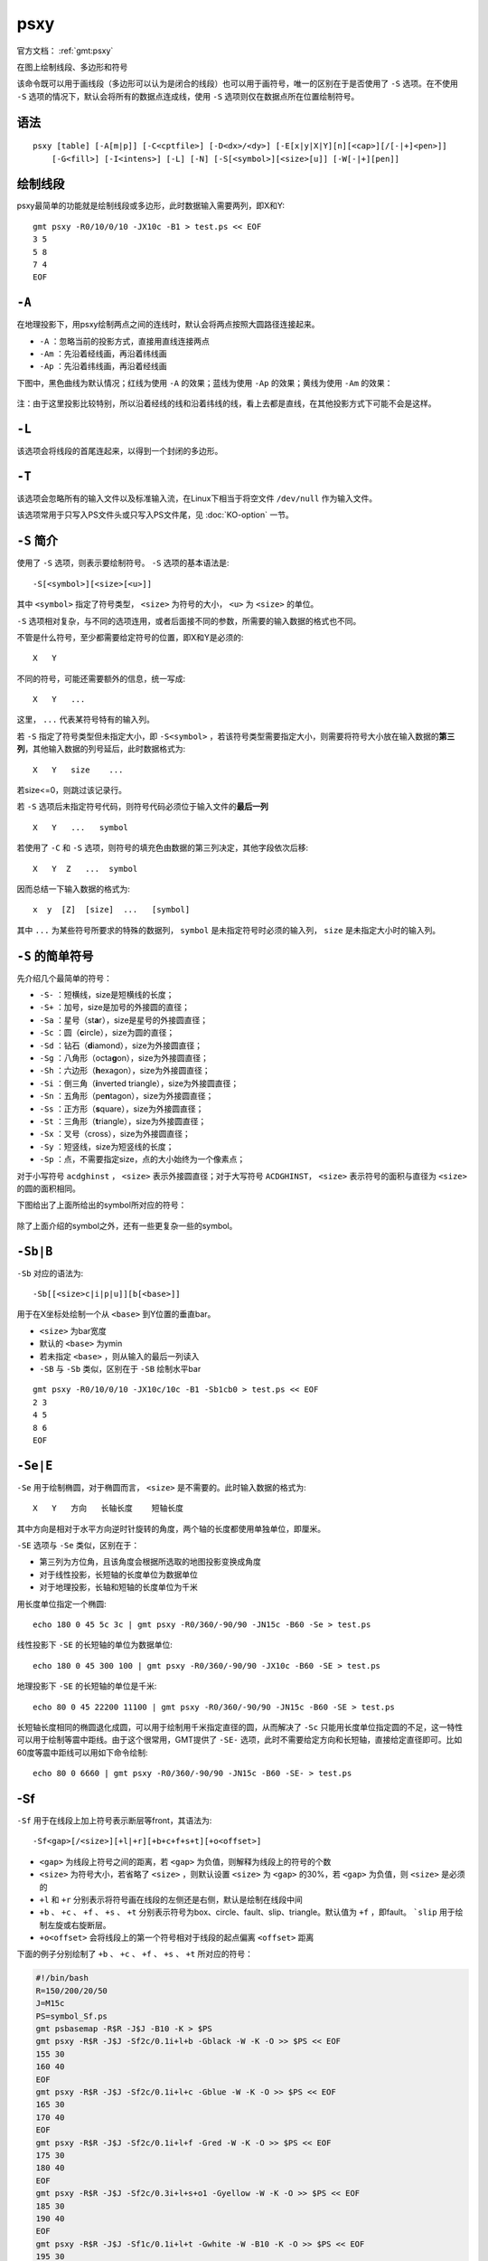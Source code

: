 .. index:: !psxy

psxy
====

官方文档： :ref:`gmt:psxy`

在图上绘制线段、多边形和符号

该命令既可以用于画线段（多边形可以认为是闭合的线段）也可以用于画符号，唯一的区别在于是否使用了 ``-S`` 选项。在不使用 ``-S`` 选项的情况下，默认会将所有的数据点连成线，使用 ``-S`` 选项则仅在数据点所在位置绘制符号。

语法
----

::

    psxy [table] [-A[m|p]] [-C<cptfile>] [-D<dx>/<dy>] [-E[x|y|X|Y][n][<cap>][/[-|+]<pen>]]
        [-G<fill>] [-I<intens>] [-L] [-N] [-S[<symbol>][<size>[u]] [-W[-|+][pen]]

绘制线段
--------

psxy最简单的功能就是绘制线段或多边形，此时数据输入需要两列，即X和Y::

    gmt psxy -R0/10/0/10 -JX10c -B1 > test.ps << EOF
    3 5
    5 8
    7 4
    EOF

``-A``
------

在地理投影下，用psxy绘制两点之间的连线时，默认会将两点按照大圆路径连接起来。

- ``-A`` ：忽略当前的投影方式，直接用直线连接两点
- ``-Am`` ：先沿着经线画，再沿着纬线画
- ``-Ap`` ：先沿着纬线画，再沿着经线画

下图中，黑色曲线为默认情况；红线为使用 ``-A`` 的效果；蓝线为使用 ``-Ap`` 的效果；黄线为使用 ``-Am`` 的效果：

.. figure:: /images/psxy_A.*
   :width: 500px
   :align: center

注：由于这里投影比较特别，所以沿着经线的线和沿着纬线的线，看上去都是直线，在其他投影方式下可能不会是这样。

``-L``
------

该选项会将线段的首尾连起来，以得到一个封闭的多边形。

``-T``
------

该选项会忽略所有的输入文件以及标准输入流，在Linux下相当于将空文件 ``/dev/null`` 作为输入文件。

该选项常用于只写入PS文件头或只写入PS文件尾，见 :doc:`KO-option` 一节。

``-S`` 简介
-----------

使用了 ``-S`` 选项，则表示要绘制符号。 ``-S`` 选项的基本语法是::

    -S[<symbol>][<size>[<u>]]

其中 ``<symbol>`` 指定了符号类型， ``<size>`` 为符号的大小， ``<u>`` 为 ``<size>`` 的单位。

``-S`` 选项相对复杂，与不同的选项连用，或者后面接不同的参数，所需要的输入数据的格式也不同。

不管是什么符号，至少都需要给定符号的位置，即X和Y是必须的::

    X   Y

不同的符号，可能还需要额外的信息，统一写成::

    X   Y   ...

这里， ``...`` 代表某符号特有的输入列。

若 ``-S`` 指定了符号类型但未指定大小，即 ``-S<symbol>`` ，若该符号类型需要指定大小，则需要将符号大小放在输入数据的\ **第三列**\ ，其他输入数据的列号延后，此时数据格式为::

    X   Y   size    ...

若size<=0，则跳过该记录行。

若 ``-S`` 选项后未指定符号代码，则符号代码必须位于输入文件的\ **最后一列**\ ::

    X   Y   ...   symbol

若使用了 ``-C`` 和 ``-S`` 选项，则符号的填充色由数据的第三列决定，其他字段依次后移::

    X   Y  Z   ...  symbol

因而总结一下输入数据的格式为::

    x  y  [Z]  [size]  ...   [symbol]

其中 ``...`` 为某些符号所要求的特殊的数据列， ``symbol`` 是未指定符号时必须的输入列， ``size`` 是未指定大小时的输入列。

``-S`` 的简单符号
-----------------

先介绍几个最简单的符号：

- ``-S-`` ：短横线，size是短横线的长度；
- ``-S+`` ：加号，size是加号的外接圆的直径；
- ``-Sa`` ：星号（st\ **a**\ r），size是星号的外接圆直径；
- ``-Sc`` ：圆（\ **c**\ ircle），size为圆的直径；
- ``-Sd`` ：钻石（\ **d**\ iamond），size为外接圆直径；
- ``-Sg`` ：八角形（octa\ **g**\ on），size为外接圆直径；
- ``-Sh`` ：六边形（**h**\ exagon），size为外接圆直径；
- ``-Si`` ：倒三角（**i**\ nverted triangle），size为外接圆直径；
- ``-Sn`` ：五角形（pe\ **n**\ tagon），size为外接圆直径；
- ``-Ss`` ：正方形（\ **s**\ quare），size为外接圆直径；
- ``-St`` ：三角形（\ **t**\ riangle），size为外接圆直径；
- ``-Sx`` ：叉号（cross），size为外接圆直径；
- ``-Sy`` ：短竖线，size为短竖线的长度；
- ``-Sp`` ：点，不需要指定size，点的大小始终为一个像素点；

对于小写符号 ``acdghinst`` ， ``<size>`` 表示外接圆直径；对于大写符号 ``ACDGHINST``， ``<size>`` 表示符号的面积与直径为 ``<size>`` 的圆的面积相同。

下图给出了上面所给出的symbol所对应的符号：

.. figure:: /images/simple_symbols.*
   :width: 700px
   :align: center
   :alt: psxy simple symbols

除了上面介绍的symbol之外，还有一些更复杂一些的symbol。

``-Sb|B``
---------

``-Sb`` 对应的语法为::

    -Sb[[<size>c|i|p|u]][b[<base>]]

用于在X坐标处绘制一个从 ``<base>`` 到Y位置的垂直bar。

- ``<size>`` 为bar宽度
- 默认的 ``<base>`` 为ymin
- 若未指定 ``<base>`` ，则从输入的最后一列读入
- ``-SB`` 与 ``-Sb`` 类似，区别在于 ``-SB`` 绘制水平bar

.. TODO　若-S未指定符号，且文件中指定符号为b，那么是符号在最后一列还是base在最后一列

::

    gmt psxy -R0/10/0/10 -JX10c/10c -B1 -Sb1cb0 > test.ps << EOF
    2 3
    4 5
    8 6
    EOF

``-Se|E``
---------

``-Se`` 用于绘制椭圆，对于椭圆而言， ``<size>`` 是不需要的。此时输入数据的格式为::

    X   Y   方向   长轴长度    短轴长度

其中方向是相对于水平方向逆时针旋转的角度，两个轴的长度都使用单独单位，即厘米。

``-SE`` 选项与 ``-Se`` 类似，区别在于：

- 第三列为方位角，且该角度会根据所选取的地图投影变换成角度
- 对于线性投影，长短轴的长度单位为数据单位
- 对于地理投影，长轴和短轴的长度单位为千米

用长度单位指定一个椭圆::

    echo 180 0 45 5c 3c | gmt psxy -R0/360/-90/90 -JN15c -B60 -Se > test.ps

线性投影下 ``-SE`` 的长短轴的单位为数据单位::

    echo 180 0 45 300 100 | gmt psxy -R0/360/-90/90 -JX10c -B60 -SE > test.ps

地理投影下 ``-SE`` 的长短轴的单位是千米::

    echo 80 0 45 22200 11100 | gmt psxy -R0/360/-90/90 -JN15c -B60 -SE > test.ps

长短轴长度相同的椭圆退化成圆，可以用于绘制用千米指定直径的圆，从而解决了 ``-Sc`` 只能用长度单位指定圆的不足，这一特性可以用于绘制等震中距线。由于这个很常用，GMT提供了 ``-SE-`` 选项，此时不需要给定方向和长短轴，直接给定直径即可。比如60度等震中距线可以用如下命令绘制::

    echo 80 0 6660 | gmt psxy -R0/360/-90/90 -JN15c -B60 -SE- > test.ps

-Sf
---

``-Sf`` 用于在线段上加上符号表示断层等front，其语法为::

    -Sf<gap>[/<size>][+l|+r][+b+c+f+s+t][+o<offset>]

- ``<gap>`` 为线段上符号之间的距离，若 ``<gap>`` 为负值，则解释为线段上的符号的个数
- ``<size>`` 为符号大小，若省略了 ``<size>`` ，则默认设置 ``<size>`` 为 ``<gap>`` 的30%，若 ``<gap>`` 为负值，则 ``<size>`` 是必须的
- ``+l`` 和 ``+r`` 分别表示将符号画在线段的左侧还是右侧，默认是绘制在线段中间
- ``+b`` 、 ``+c`` 、 ``+f`` 、 ``+s`` 、 ``+t`` 分别表示符号为box、circle、fault、slip、triangle。默认值为 ``+f`` ，即fault。 ```slip`` 用于绘制左旋或右旋断层。
- ``+o<offset>`` 会将线段上的第一个符号相对于线段的起点偏离 ``<offset>`` 距离

下面的例子分别绘制了 ``+b`` 、 ``+c`` 、 ``+f`` 、 ``+s`` 、 ``+t`` 所对应的符号：

.. code-block:: bash

   #!/bin/bash
   R=150/200/20/50
   J=M15c
   PS=symbol_Sf.ps
   gmt psbasemap -R$R -J$J -B10 -K > $PS
   gmt psxy -R$R -J$J -Sf2c/0.1i+l+b -Gblack -W -K -O >> $PS << EOF
   155 30
   160 40
   EOF
   gmt psxy -R$R -J$J -Sf2c/0.1i+l+c -Gblue -W -K -O >> $PS << EOF
   165 30
   170 40
   EOF
   gmt psxy -R$R -J$J -Sf2c/0.1i+l+f -Gred -W -K -O >> $PS << EOF
   175 30
   180 40
   EOF
   gmt psxy -R$R -J$J -Sf2c/0.3i+l+s+o1 -Gyellow -W -K -O >> $PS << EOF
   185 30
   190 40
   EOF
   gmt psxy -R$R -J$J -Sf1c/0.1i+l+t -Gwhite -W -B10 -K -O >> $PS << EOF
   195 30
   200 40
   EOF
   gmt psxy -R$R -J$J -T -O >> $PS
   rm gmt.*

.. figure:: /images/symbol_Sf.*
   :width: 500px
   :align: center
   :alt: psxy -Sf example

-Sr
---

``-Sr`` 用于绘制矩形， ``<size>`` 对该符号无效，其输入格式为::

    X   Y   X轴长度   Y轴长度

-SR
---

``-SR`` 用于绘制圆角矩形， ``<size>`` 对该符号无用。其输入格式为::

    X   Y   X轴长度     Y轴长度     圆角半径

``-Sj|J``
---------

``-Sj`` 用于绘制旋转的矩形，其输入数据为::

    X   Y   方向    X轴长度     Y轴长度

``-SJ`` 与 ``-Sj`` 类似，输入的第三列是方位角，X轴和Y轴长度的单位为千米。

``-Sw|W``
---------

``-SW`` 和 ``-Sw`` 可以用于绘制楔形饼图（pie **w**\ edge），即饼图中的一个切片。 ``<size>`` 是楔形饼图所对应的圆的 **直径** 。

其所需要的输入数据格式为::

    X   Y   start_direction     stop_direcrion

其中第三、四列是切片的开始方向和结束方向。若使用 ``-Sw`` ，则方向定义为相对于X轴正方向（即东向）逆时针旋转的角度；若使用 ``-SW`` ，则方向定义为方位角，即相对于北向顺时针旋转的角度。

下面的示例分别用 ``-SW`` 和 ``-Sw`` 画了两个不同大小的楔形饼图：

.. code-block:: bash

   #!/bin/bash
   R=0/10/0/5
   J=x1c
   PS=psxy_pie_wedge.ps

   gmt psxy -R$R -J$J -T -K > $PS
   gmt psbasemap -R$R -J$J -Ba1g1 -K -O >> $PS
   gmt psxy -R$R -J$J -Sw2c -Glightblue -K -O >> $PS << EOF
   2 2 0 45
   EOF

   gmt psxy -R$R -J$J -SW3c -Glightblue -K -O >> $PS << EOF
   6 2 0 45
   EOF
   gmt psxy -R$R -J$J -T -O >> $PS

   rm gmt.*

.. figure:: /images/psxy_pie_wedge.*
   :width: 500px
   :align: center
   :alt: psxy pie wedge

   左边-Sw，右边-SW；图中1格表示1cm。

``-Sm|M``
---------

``-Sm`` 选项可以用于绘制一段数学圆弧。 ``<size>`` 为矢量箭头的长度，圆弧的线宽由 ``-W`` 选项设定。 ``-SM`` 选项与 ``-Sm`` 完全相同，只是当圆弧的夹角恰好是90度是， ``-SM`` 会用直角符号来表示。圆弧上的箭头，在后面会介绍。

其要求的数据格式为::

    X   Y   圆弧半径    起始方向(相对于水平方向逆时针的度数)     结束方向

.. code-block:: bash

   #!/bin/bash
   R=0/4/0/3
   J=x2c
   PS=psxy_angle_arc.ps

   gmt psxy -R$R -J$J -T -K > $PS
   gmt psbasemap -R$R -J$J -Ba1g1 -BWSen -K -O >> $PS
   gmt psxy -R$R -J$J -Sc0.15c -Gblack -K -O >> $PS << EOF
   1 1
   3 1
   EOF
   gmt psxy -R$R -J$J -Sm0.2c+b+e+g -Gblack -W0.5p,red -K -O >> $PS << EOF
   1 1 1 10 60
   EOF
   gmt psxy -R$R -J$J -Sm0.2c+b+l -Gblack -W0.5p,blue -K -O >> $PS << EOF
   3 1 1 10 150
   EOF
   gmt psxy -R$R -J$J -T -O >> $PS

   rm gmt.*

.. figure:: /images/psxy_angle_arc.*
   :width: 500px
   :align: center
   :alt: psxy angle arc

``-Sv|V|=``
-----------

``-Sv`` 用于绘制矢量，输入数据格式为::

    X   Y   方向    长度

``<size>`` 为矢量箭头的长度，矢量宽度由 ``-W`` 控制。

``-SV`` 与 ``-Sv`` 类似，区别在于第三列是方位角而不是方向。 ``-S=`` 与 ``-SV`` 类似，区别在于第四列长度的单位是千米。

::

    echo 2 2 45 5c | gmt psxy -R0/10/0/10 -JX10c/10c -B1 -Sv1c+e -W2p > test.ps

关于箭头属性，见后面的内容。

``-Sk``
-------

``-Sk`` 用于绘制自定义的符号，其语法为::

    -Sk<name>/<size>

会依次在当前目录、 ``~/.gmt`` 、 ``$GMT_SHAREDIR/custom`` 目录中寻找自定义符号的定义文件 ``<name>.def`` 。定义文件中的符号默认其大小为1，然后会根据 ``<size>`` 对其进行缩放。关于如何自定义符号，请参考官方文档。

``-Sl``
-------

``-Sl`` 用于绘制文本字符串，其语法为::

    -Sl<size>+t<string>+j<justify>

与 :doc:`pstext` 类似，不知道设计这个干嘛的。

``-Sq``
-------

``-S`` 用于绘制带标注的线段，比如等值线、带断层名的断层线等。其语法为::

    -Sq[d|D|f|l|L|n|x|X]<info>[:<labelinfo>]

- ``d<dist>[<u>]`` 标签在线上的距离，单位 ``<u>`` 可以取 ``c|i|p``
- ``D<dist>[<u>]`` 标签在线上的距离，单位 ``<u>`` 可以取 ``e|f|k|M|n|u|d|m|s``

未完成。

.. TODO -Sq选项未完成

``-C``
------

``-C`` 选项后跟一个cpt文件。若使用了 ``-S`` 选项，则符号的填充色由数据的第三列Z值决定，其他数据列依次后移一列（比如size移到第四列）。若未指定 ``-S`` 选项，则用户需要在多段数据的头段中指定 ``-Z<val>`` ，然后从cpt文件中查找 ``<val>`` 所对应的颜色，以控制线段或多边形的线条颜色。

``-I``
------

``-I<intens>`` ，其中 ``<intens>`` 的取值范围为-1到1，用于对填充色做微调以模拟光照效果。正值表示亮色，负值表示暗色，零表示原色。

``-D``
------

将要绘制的符号或线段在给定坐标的基础上偏移 ``<dx>/<dy>`` 距离。若未指定 ``<dy>`` ，则默认 ``dy=dx`` 。

``-G``
------

设置符号或多边形的填充色。

``-N``
------

默认情况下，位于 ``-R`` 范围外的符号不会被绘制的。使用该选项使得即便符号的坐标位于 ``-R`` 指定的范围外，也会被绘制。

需要注意的是，该选项对线段或多边形无效。

``-W``
------

线段或符号的轮廓的线条属性。 ``-W+`` 表示通过 ``-C`` 选项的CPT文件同时查找填充色和轮廓色。 ``-W-`` 表示通过 ``-C`` 选项的CPT文件查找轮廓的颜色并关闭符号的填充。

``-E``
------

``-E`` 选项用于绘制误差棒，其语法为::

    -E[x|y|X|Y][n][<cap>][/[-|+]<pen>]

- ``x`` 和 ``y`` ：X方向和/或Y方向误差棒
- ``<cap>`` 是误差棒顶端一横的长度
- ``<pen>`` 是误差棒的线条属性， ``+|-`` 的含义与 ``-W`` 选项相同

输入数据格式为::

    X  Y   [size]    [X_error]  [Y_error]

X方向误差为1::

    echo 5 5 1 | gmt psxy -R0/10/0/10 -JX10c/10c -B1 -Sc0.1c -Ex -W2p > test.ps

X方向误差为1，Y方向误差为0.5::

    echo 5 5 1 0.5 | gmt psxy -R0/10/0/10 -JX10c/10c -B1 -Sc0.1c -Exy -W2p > test.ps

使用 ``X`` 和 ``Y`` 则绘制box-and-whisker（即stem-and-leaf）符号。以 ``-EX`` 为例，此时数据数据格式为::

    X中位数  Y  0%位数 25%位数 75%位数 100%位数

::

    echo 5 5 4 4.25 5.4 7 | gmt psxy -R0/10/0/10 -JX10c/10c -B1 -Sc0.1c -EX -W2p > test.ps

如果是同时绘制X和Y方向的，就需要指定10个输入了。若在X或Y后加上了 ``n`` ，则需要在额外的第5列数据指定中位数的不确定性。。。

多段数据
--------

对于多段数据而言，每段数据的头段记录中都可以包含一些选项，以使得不同段数据拥有不同的属性。头段记录中的选项会覆盖命令中选项的参数：

- ``-Gfill`` ：设置当前段数据的填充色
- ``-G-`` ：对当前数据段关闭填充
- ``-G`` ：恢复到默认填充色
- ``-W<pen>`` ：设置当前段数据的画笔属性
- ``-W`` ：恢复到默认画笔属性\ :ref:`MAP_DEFAULT_PEN <MAP_DEFAULT_PEN>`
- ``-W-`` ：不绘制轮廓
- ``-Z<zval>`` ：从cpt文件中查找Z值<zval>所对应的颜色作为填充色
- ``-ZNaN`` ：从cpt文件中获取NaN颜色

箭头属性
--------

在使用与箭头有关的符号时，比如 ``-SV`` 、 ``-Sm`` 等，可以指定额外的子选项，以设置箭头的相关属性。

- ``+a<angle>`` 箭头的尖端的角度，默认值为30
- ``+b[l|r]`` 、 ``+e[l|r]`` ：将箭头放在矢量的首端或尾端， ``l`` 和 ``r`` 表示绘制左半、右半箭头
- ``+g<fill>`` 箭头的填充色，若为 ``-`` 则不填充
- ``+l`` 、 ``+r`` 只绘制左半、右半箭头
- ``+n<norm>`` scales down vector attributes (pen thickness, head size) with decreasing length, where vectors shorter than *norm* will have their a  ttributes scaled by length/\ *norm* [arrow attributes remains invariant to length].
- ``+o<plon>/<plat>`` specifies the oblique pole for the great or small circles.  Only needed for great circles if **+q** is given.
- ``+p[<pen>]`` 设置箭头轮廓的画笔属性，若 ``<pen>`` 取为``-`` 则不绘制轮廓
- ``+q`` means the input *angle*, *length* data instead represent the *start* and *stop*
    opening angles of the arc segment relative to the given point.
- ``+j<just>`` determines how the input *x*,\ *y* point relates to the
    vector. Choose from **b**\ eginning [default], **e**\ nd, or **c**\ enter.
- ``+s`` means the input *angle*, *length* is instead the *x*, *y*
    coordinates of the vector end point.
